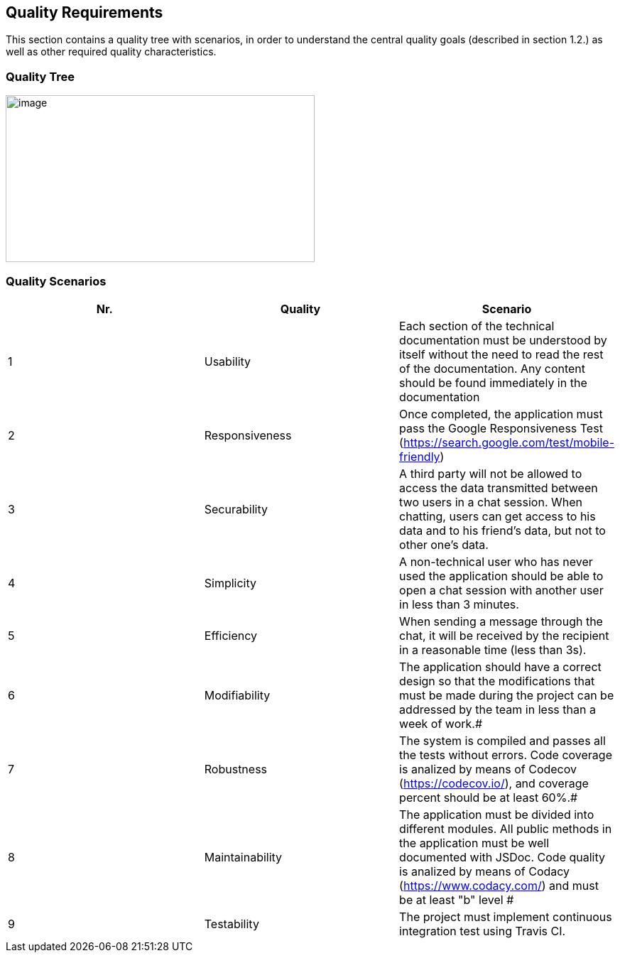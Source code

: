 [[section-quality-scenarios]]
== Quality Requirements



This section contains a quality tree with scenarios, in order to understand the central quality goals (described in section 1.2.) as well as other required quality characteristics.


=== Quality Tree



image::./images/qualities.jpeg[image,width=435,height=235]



=== Quality Scenarios

[width="100%",cols="34%,33%,33%",]
|===
|[.SpellE]#Nr#. |[.SpellE]#Quality# |[.SpellE]#Scenario#

|1 |[.SpellE]#Usability# |Each section of the technical documentation
must be understood by itself without the need to read the rest of the
documentation. Any content should be found immediately in the
documentation

|2 |[.SpellE]#Responsiveness# |Once completed, the application must pass
the Google Responsiveness Test
(https://search.google.com/test/mobile-friendly)

|3 |[.SpellE]#Securability# |A third party will not be allowed to access
the data transmitted between two users in a chat session. When chatting, 
users can get access to his data and to his friend's data, 
but not to other one's data.

|4 |[.SpellE]#Simplicity# |A non-technical user who has never used the
application should be able to open a chat session with another user in
less than 3 minutes.

|5 |[.SpellE]#Efficiency# |When sending a message through the chat, it
will be received by the recipient in a reasonable time (less than 3s).

|6 |[.SpellE]#Modifiability# |The application should have a 
correct design so that the modifications that must be made during the 
project can be addressed by the team in less than a week of work.#


|7 |[.SpellE]#Robustness# |The system is compiled and passes 
all the tests without errors. Code coverage is analized by means of Codecov (https://codecov.io/),
and coverage percent should be at least 60%.#


|8 |[.SpellE]#Maintainability# |The application must be divided into different modules. All public
methods in the application must be well documented with JSDoc. Code quality 
is analized by means of Codacy (https://www.codacy.com/) and must be at least "b" level #


|9 |[.SpellE]#Testability# |[.SpellE]#The project must implement continuous integration test using Travis CI.#
|===

